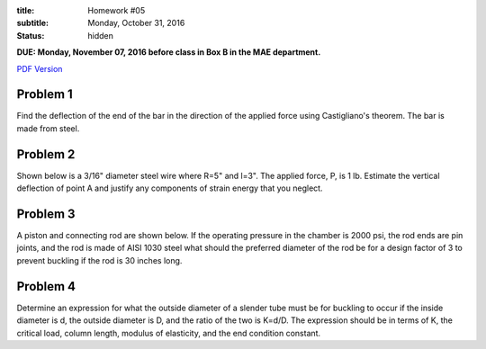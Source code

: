:title: Homework #05
:subtitle: Monday, October 31, 2016
:status: hidden

**DUE: Monday, November 07, 2016 before class in Box B in the MAE department.**

`PDF Version <{attach}/materials/hw-05.pdf>`_

Problem 1
=========

Find the deflection of the end of the bar in the direction of the applied force
using Castigliano's theorem. The bar is made from steel.

.. image:: {attach}/images/hw-05-prob-01.png
   :class: homeworkfig

Problem 2
=========

Shown below is a 3/16" diameter steel wire where R=5" and l=3". The applied
force, P, is 1 lb. Estimate the vertical deflection of point A and justify any
components of strain energy that you neglect.

.. image:: {attach}/images/hw-05-prob-02.png
   :class: homeworkfig

Problem 3
=========

A piston and connecting rod are shown below. If the operating pressure in the
chamber is 2000 psi, the rod ends are pin joints, and the rod is made of AISI
1030 steel what should the preferred diameter of the rod be for a design factor
of 3 to prevent buckling if the rod is 30 inches long.

.. image:: {attach}/images/hw-05-prob-03.png
   :class: homeworkfig

Problem 4
=========

Determine an expression for what the outside diameter of a slender tube must be
for buckling to occur if the inside diameter is d, the outside diameter is D,
and the ratio of the two is K=d/D. The expression should be in terms of K, the
critical load, column length, modulus of elasticity, and the end condition
constant.
